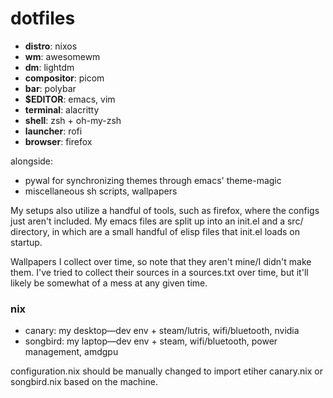 * dotfiles

- *distro*: nixos
- *wm*: awesomewm
- *dm*: lightdm
- *compositor*: picom
- *bar*: polybar
- *$EDITOR*: emacs, vim
- *terminal*: alacritty
- *shell*: zsh + oh-my-zsh
- *launcher*: rofi
- *browser*: firefox

alongside:
- pywal for synchronizing themes through emacs' theme-magic
- miscellaneous sh scripts, wallpapers

My setups also utilize a handful of tools, such as firefox, where the configs just
aren't included. My emacs files are split up into an init.el and a src/ directory,
in which are a small handful of elisp files that init.el loads on startup.

Wallpapers I collect over time, so note that they aren't mine/I didn't make them. I've
tried to collect their sources in a sources.txt over time, but it'll likely be somewhat
of a mess at any given time.

*** nix
- canary: my desktop---dev env + steam/lutris, wifi/bluetooth, nvidia
- songbird: my laptop---dev env + steam, wifi/bluetooth, power management, amdgpu

configuration.nix should be manually changed to import etiher canary.nix or songbird.nix
based on the machine.

#+BEGIN_COMMENT
TODO:   warpd,
	    .editorconfig?
#+END_COMMENT
